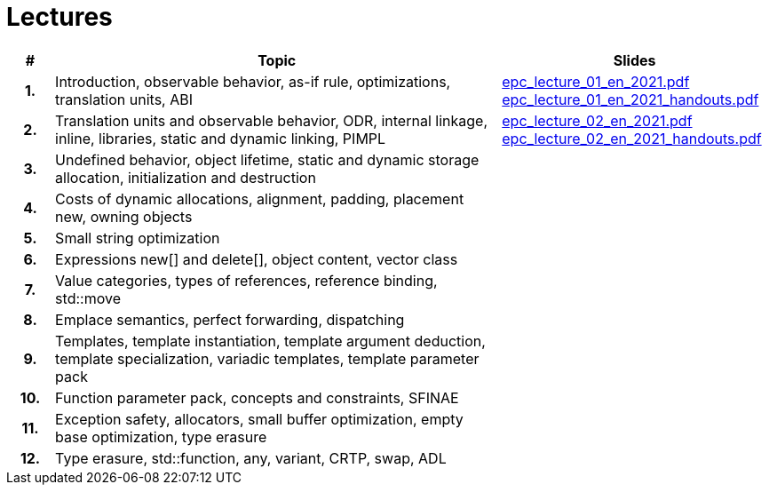 = Lectures

[%header, cols="1h,10,6"]
|===
| # | Topic | Slides

|1.
|Introduction, observable behavior, as-if rule, optimizations, translation units, ABI
|link:PDFs/epc_lecture_01_en_2021.pdf[epc_lecture_01_en_2021.pdf]
 link:PDFs/epc_lecture_01_en_2021_handouts.pdf[epc_lecture_01_en_2021_handouts.pdf]

|2.
|Translation units and observable behavior, ODR, internal linkage, inline, libraries, static and dynamic linking, PIMPL
|link:PDFs/epc_lecture_02_en_2021.pdf[epc_lecture_02_en_2021.pdf]
 link:PDFs/epc_lecture_02_en_2021_handouts.pdf[epc_lecture_02_en_2021_handouts.pdf]

|3.
|Undefined behavior, object lifetime, static and dynamic storage allocation, initialization and destruction
|
//|link:epc_lecture_03_cz_2020.pdf[epc_lecture_03_cz_2020.pdf]

|4.
|Costs of dynamic allocations, alignment, padding, placement new, owning objects
|
//|link:epc_lecture_04_cz_2020.pdf[epc_lecture_04_cz_2020.pdf]

|5.
|Small string optimization
|
//|link:epc_lecture_05_cz_2020.pdf[epc_lecture_05_cz_2020.pdf]

|6.
|Expressions new[] and delete[], object content, vector class
|
//|link:epc_lecture_06_cz_2020.pdf[epc_lecture_06_cz_2020.pdf]

|7.
|Value categories, types of references, reference binding, std::move
|
//|link:epc_lecture_07_cz_2020.pdf[epc_lecture_07_cz_2020.pdf]

|8.
|Emplace semantics, perfect forwarding, dispatching
|
//|link:epc_lecture_08_cz_2020.pdf[epc_lecture_08_cz_2020.pdf]

|9.
|Templates, template instantiation, template argument deduction, template specialization, variadic templates, template parameter pack
|
//|link:epc_lecture_09_cz_2020.pdf[epc_lecture_09_cz_2020.pdf]

|10.
|Function parameter pack, concepts and constraints, SFINAE
|
//|link:epc_lecture_10_cz_2020.pdf[epc_lecture_10_cz_2020.pdf]

|11.
|Exception safety, allocators, small buffer optimization, empty base optimization, type erasure
|
//|link:epc_lecture_11_cz_2020.pdf[epc_lecture_11_cz_2020.pdf]

|12.
|Type erasure, std::function, any, variant, CRTP, swap, ADL
|
//|link:epc_lecture_12_cz_2020.pdf[epc_lecture_12_cz_2020.pdf]

|===